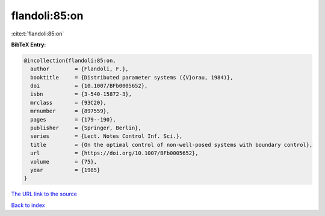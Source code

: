 flandoli:85:on
==============

:cite:t:`flandoli:85:on`

**BibTeX Entry:**

.. code-block:: bibtex

   @incollection{flandoli:85:on,
     author        = {Flandoli, F.},
     booktitle     = {Distributed parameter systems ({V}orau, 1984)},
     doi           = {10.1007/BFb0005652},
     isbn          = {3-540-15872-3},
     mrclass       = {93C20},
     mrnumber      = {897559},
     pages         = {179--190},
     publisher     = {Springer, Berlin},
     series        = {Lect. Notes Control Inf. Sci.},
     title         = {On the optimal control of non-well-posed systems with boundary control},
     url           = {https://doi.org/10.1007/BFb0005652},
     volume        = {75},
     year          = {1985}
   }

`The URL link to the source <https://doi.org/10.1007/BFb0005652>`__


`Back to index <../By-Cite-Keys.html>`__
